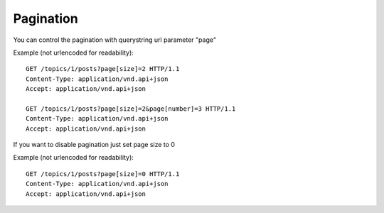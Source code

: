 Pagination
==========

You can control the pagination with querystring url parameter "page"

Example (not urlencoded for readability)::

    GET /topics/1/posts?page[size]=2 HTTP/1.1
    Content-Type: application/vnd.api+json
    Accept: application/vnd.api+json

    GET /topics/1/posts?page[size]=2&page[number]=3 HTTP/1.1
    Content-Type: application/vnd.api+json
    Accept: application/vnd.api+json

If you want to disable pagination just set page size to 0

Example (not urlencoded for readability)::

    GET /topics/1/posts?page[size]=0 HTTP/1.1
    Content-Type: application/vnd.api+json
    Accept: application/vnd.api+json
